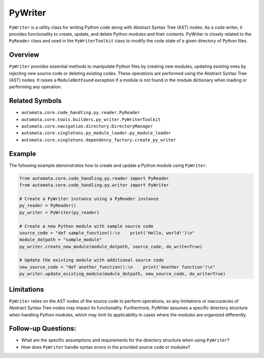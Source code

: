 PyWriter
========

``PyWriter`` is a utility class for writing Python code along with
Abstract Syntax Tree (AST) nodes. As a code writer, it provides
functionality to create, update, and delete Python modules and their
contents. PyWriter is closely related to the ``PyReader`` class and used
in the ``PyWriterToolkit`` class to modify the code state of a given
directory of Python files.

Overview
--------

``PyWriter`` provides essential methods to manipulate Python files by
creating new modules, updating existing ones by injecting new source
code or deleting existing codes. These operations are performed using
the Abstract Syntax Tree (AST) nodes. It raises a ``ModuleNotFound``
exception if a module is not found in the module dictionary when loading
or performing any operation.

Related Symbols
---------------

-  ``automata.core.code_handling.py.reader.PyReader``
-  ``automata.core.tools.builders.py_writer.PyWriterToolkit``
-  ``automata.core.navigation.directory.DirectoryManager``
-  ``automata.core.singletons.py_module_loader.py_module_loader``
-  ``automata.core.singletons.dependency_factory.create_py_writer``

Example
-------

The following example demonstrates how to create and update a Python
module using ``PyWriter``.

.. code:: python

   from automata.core.code_handling.py.reader import PyReader
   from automata.core.code_handling.py.writer import PyWriter

   # Create a PyWriter instance using a PyReader instance
   py_reader = PyReader()
   py_writer = PyWriter(py_reader)

   # Create a new Python module with sample source code
   source_code = "def sample_function():\n    print('Hello, world!')\n"
   module_dotpath = "sample_module"
   py_writer.create_new_module(module_dotpath, source_code, do_write=True)

   # Update the existing module with additional source code
   new_source_code = "def another_function():\n    print('Another function')\n"
   py_writer.update_existing_module(module_dotpath, new_source_code, do_write=True)

Limitations
-----------

``PyWriter`` relies on the AST nodes of the source code to perform
operations, so any limitations or inaccuracies of Abstract Syntax Tree
nodes may impact its functionality. Furthermore, PyWriter assumes a
specific directory structure when handling Python modules, which may
limit its applicability in cases where the modules are organized
differently.

Follow-up Questions:
--------------------

-  What are the specific assumptions and requirements for the directory
   structure when using ``PyWriter``?
-  How does ``PyWriter`` handle syntax errors in the provided source
   code or modules?
